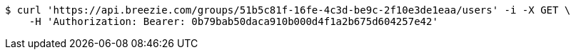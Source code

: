 [source,bash]
----
$ curl 'https://api.breezie.com/groups/51b5c81f-16fe-4c3d-be9c-2f10e3de1eaa/users' -i -X GET \
    -H 'Authorization: Bearer: 0b79bab50daca910b000d4f1a2b675d604257e42'
----